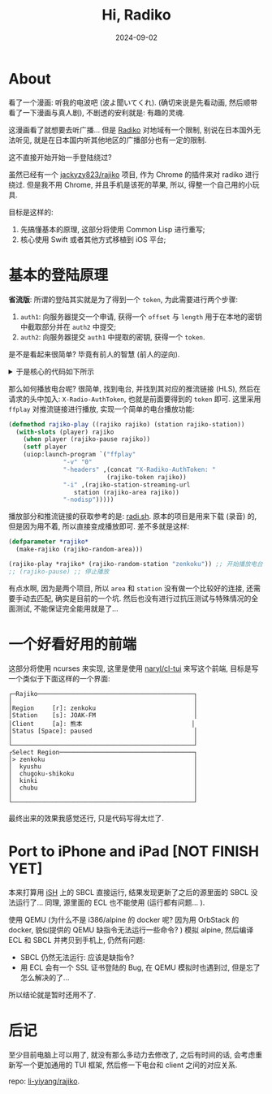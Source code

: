 #+title: Hi, Radiko
#+date: 2024-09-02
#+layout: post
#+math: true
#+options: _:nil ^:nil
#+categories: lisp
* About
看了一个漫画: 听我的电波吧 (波よ聞いてくれ). (确切来说是先看动画,
然后顺带看了一下漫画与真人剧), 不剧透的安利就是: 有趣的灵魂.

这漫画看了就想要去听广播... 但是 [[https://radiko.jp/][Radiko]] 对地域有一个限制,
别说在日本国外无法听见, 就是在日本国内听其他地区的广播部分也有一定的限制.

这不直接开始开始一手登陆绕过?

虽然已经有一个 [[https://github.com/jackyzy823/rajiko][jackyzy823/rajiko]] 项目, 作为 Chrome 的插件来对 radiko
进行绕过. 但是我不用 Chrome, 并且手机是该死的苹果, 所以,
得整一个自己用的小玩具.

目标是这样的:
1. 先搞懂基本的原理, 这部分将使用 Common Lisp 进行重写;
2. 核心使用 Swift 或者其他方式移植到 iOS 平台;

* 基本的登陆原理
*省流版*: 所谓的登陆其实就是为了得到一个 =token=, 为此需要进行两个步骤:
1. =auth1=: 向服务器提交一个申请,
   获得一个 =offset= 与 =length= 用于在本地的密钥中截取部分并在 =auth2= 中提交;
2. =auth2=: 向服务器提交 =auth1= 中提取的密钥,
   获得一个 =token=.

是不是看起来很简单? 毕竟有前人的智慧 (前人的逆向).

#+begin_html
<details><summary>于是核心的代码如下所示</summary>
#+end_html

#+begin_src lisp
  (defclass rajiko ()
    ((app-version :reader rajiko-app-version)
     (user-id     :reader rajiko-user-id)
     (user-agent  :reader rajiko-user-agent)
     (device      :reader rajiko-device)
     (area        :initarg  :area
  		:initform (error "Missing area. ")
  		:reader rajiko-area)
     (token       :reader rajiko-token)
     (partial-key :reader rajiko-partial-key)
     (location    :reader rajiko-location)
     (player      :initform nil))
    (:documentation
     "The client of rajiko, with GPS bypassing. "))

  (defmethod initialize-instance :after ((rajiko rajiko) &key (dummy nil))
    (with-slots (app-version device user-id user-agent
  	       token partial-key area location)
        rajiko
      (let* ((version (first (pick-random +version-alist+)))
  	   (sdk        (alist-getf +version-alist+ version :sdk))
  	   (build      (pick-random (alist-getf +version-alist+ version :builds)))
  	   (model      (pick-random +model-list+)))
        ;; generate random infomation
        (setf app-version (pick-random +app-version-list+)
  	    user-id     (gen-random-userid)
  	    user-agent  (concat "Dalvik/2.1.0 (Linux; U; Android "
  				version "; " model "/" build ")")
  	    device      (concat sdk "." model)
  	    location    (gen-GPS area)))
        ;; if dummy, will not auth
        (unless dummy
  	(auth rajiko))))

  (defmethod auth1 ((rajiko rajiko))
    (with-slots (user-agent app-version device user-id token partial-key) rajiko
      (multiple-value-bind (response http-code headers)
  	(dex:get "https://radiko.jp/v2/api/auth1"
  		 :headers `(("User-Agent"           . ,user-agent)
  			    ("X-Radiko-App"         . "aSmartPhone7a")
  			    ("X-Radiko-App-Version" . ,app-version)
  			    ("X-Radiko-Device"      . ,device)
  			    ("X-Radiko-User"        . ,user-id)))
        (let ((offset     (parse-integer (gethash "x-radiko-keyoffset" headers)))
  	    (length     (parse-integer (gethash "x-radiko-keylength" headers))))
  	(setf token (gethash "x-radiko-authtoken" headers)
  	      partial-key (extract-partialkey offset length))
  	(values response http-code)))))

  (defmethod auth2 ((rajiko rajiko))
    (with-slots (user-agent app-version token device
  	       user-id location partial-key)
        rajiko
      (multiple-value-bind (response http-code)
  	(dex:get "https://radiko.jp/v2/api/auth2"
  		 :headers `(("User-Agent"           . ,user-agent)
  			    ("X-Radiko-App"         . "aSmartPhone7a")
  			    ("X-Radiko-App-Version" . ,app-version)
  			    ("X-Radiko-AuthToken"   . ,token)
  			    ("X-Radiko-Device"      . ,device)
  			    ("X-Radiko-User"        . ,user-id)
  			    ("X-Radiko-Location"    . ,location)
  			    ("X-Radiko-Connection"  . "wifi")
  			    ("X-Radiko-Partialkey"  . ,partial-key)))
        (values response http-code))))
#+end_src

#+begin_html
</details>
#+end_html

那么如何播放电台呢? 很简单, 找到电台, 并找到其对应的推流链接 (HLS),
然后在请求的头中加入: =X-Radio-AuthToken=, 也就是前面要得到的 =token= 即可.
这里采用 =ffplay= 对推流链接进行播放, 实现一个简单的电台播放功能:

#+begin_src lisp
  (defmethod rajiko-play ((rajiko rajiko) (station rajiko-station))
    (with-slots (player) rajiko
      (when player (rajiko-pause rajiko))
      (setf player
  	  (uiop:launch-program `("ffplay"
  				 "-v" "0"
  				 "-headers" ,(concat "X-Radiko-AuthToken: "
  						     (rajiko-token rajiko))
  				 "-i" ,(rajiko-station-streaming-url
  					station (rajiko-area rajiko))
  				 "-nodisp")))))
#+end_src

播放部分和推流链接的获取参考的是: [[https://github.com/uru2/radish/][radi.sh]]. 原本的项目是用来下载 (录音) 的,
但是因为用不着, 所以直接变成播放即可. 差不多就是这样:

#+begin_src lisp
  (defparameter *rajiko*
    (make-rajiko (rajiko-random-area)))

  (rajiko-play *rajiko* (rajiko-random-station "zenkoku")) ;; 开始播放电台
  ;; (rajiko-pause) ;; 停止播放
#+end_src

有点水啊, 因为是两个项目, 所以 =area= 和 =station= 没有做一个比较好的连接,
还需要手动去匹配, 确实是目前的一个坑. 然后也没有进行过抗压测试与特殊情况的全面测试,
不能保证完全能用就是了...

* 一个好看好用的前端
这部分将使用 ncurses 来实现, 这里是使用 [[https://github.com/naryl/cl-tui][naryl/cl-tui]] 来写这个前端,
目标是写一个类似于下面这样的一个界面:

#+begin_example
  ┌─Rajiko───────────────────────────────────────────┐
  │                                                  │
  │Region     [r]: zenkoku                           │
  │Station    [s]: JOAK-FM                           │
  │Client     [a]: 熊本                              │
  │Status [Space]: paused                            │
  │                                                  │
  └──────────────────────────────────────────────────┘
  ┌Select Region─────────────────────────────────────┐
  │> zenkoku                                         │
  │  kyushu                                          │
  │  chugoku-shikoku                                 │
  │  kinki                                           │
  │  chubu                                           │
  │                                                  │
  └──────────────────────────────────────────────────┘
#+end_example

最终出来的效果我感觉还行, 只是代码写得太烂了.

* Port to iPhone and iPad [NOT FINISH YET]
本来打算用 [[https://github.com/ish-app/ish][iSH]] 上的 SBCL 直接运行, 结果发现更新了之后的源里面的 SBCL 没法运行了...
同理, 源里面的 ECL 也不能使用 (运行都有问题... ).

使用 QEMU (为什么不是 i386/alpine 的 docker 呢? 因为用 OrbStack 的 docker,
貌似提供的 QEMU 缺指令无法运行一些命令? ) 模拟 alpine, 然后编译 ECL 和 SBCL
并拷贝到手机上, 仍然有问题:

+ SBCL 仍然无法运行: 应该是缺指令?
+ 用 ECL 会有一个 SSL 证书登陆的 Bug, 在 QEMU 模拟时也遇到过,
  但是忘了怎么解决的了...

所以结论就是暂时还用不了.

* 后记
至少目前电脑上可以用了, 就没有那么多动力去修改了, 之后有时间的话,
会考虑重新写一个更加通用的 TUI 框架, 然后修一下电台和 client
之间的对应关系.

repo: [[https://github.com/li-yiyang/rajiko][li-yiyang/rajiko]].
